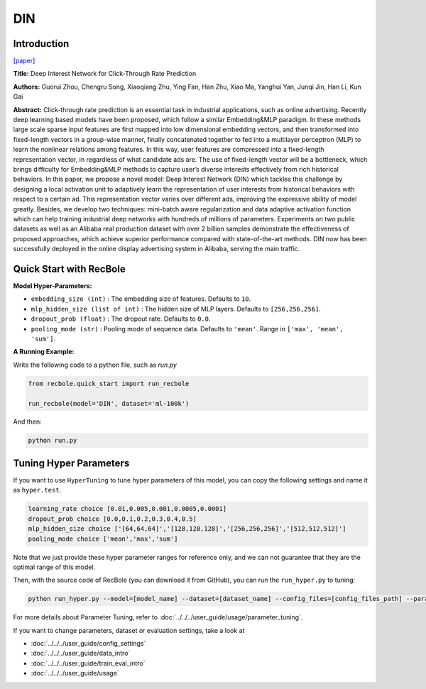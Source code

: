 DIN
===========

Introduction
---------------------

`[paper] <https://dl.acm.org/doi/10.1145/3219819.3219823>`_

**Title:** Deep Interest Network for Click-Through Rate Prediction

**Authors:** Guorui Zhou, Chengru Song, Xiaoqiang Zhu, Ying Fan, Han Zhu, Xiao Ma,
Yanghui Yan, Junqi Jin, Han Li, Kun Gai

**Abstract:** Click-through rate prediction is an essential task in industrial
applications, such as online advertising. Recently deep learning
based models have been proposed, which follow a similar Embedding&MLP 
paradigm. In these methods large scale sparse input
features are first mapped into low dimensional embedding vectors,
and then transformed into fixed-length vectors in a group-wise
manner, finally concatenated together to fed into a multilayer perceptron
(MLP) to learn the nonlinear relations among features. In
this way, user features are compressed into a fixed-length representation
vector, in regardless of what candidate ads are. The use
of fixed-length vector will be a bottleneck, which brings difficulty
for Embedding&MLP methods to capture user’s diverse interests
effectively from rich historical behaviors. In this paper, we propose
a novel model: Deep Interest Network (DIN) which tackles this challenge
by designing a local activation unit to adaptively learn the
representation of user interests from historical behaviors with respect
to a certain ad. This representation vector varies over different
ads, improving the expressive ability of model greatly. Besides, we
develop two techniques: mini-batch aware regularization and data
adaptive activation function which can help training industrial deep
networks with hundreds of millions of parameters. Experiments on
two public datasets as well as an Alibaba real production dataset
with over 2 billion samples demonstrate the effectiveness of proposed
approaches, which achieve superior performance compared
with state-of-the-art methods. DIN now has been successfully deployed
in the online display advertising system in Alibaba, serving
the main traffic.

.. image:: ../../../asset/din.png
    :width: 1000
    :align: center

Quick Start with RecBole
-------------------------

**Model Hyper-Parameters:**

- ``embedding_size (int)`` : The embedding size of features. Defaults to ``10``.
- ``mlp_hidden_size (list of int)`` : The hidden size of MLP layers. Defaults to ``[256,256,256]``.
- ``dropout_prob (float)`` : The dropout rate. Defaults to ``0.0``.
- ``pooling_mode (str)`` : Pooling mode of sequence data. Defaults to ``'mean'``. Range in ``['max', 'mean', 'sum']``.

**A Running Example:**

Write the following code to a python file, such as `run.py`

.. code:: python

   from recbole.quick_start import run_recbole

   run_recbole(model='DIN', dataset='ml-100k')

And then:

.. code:: bash

   python run.py

Tuning Hyper Parameters
-------------------------

If you want to use ``HyperTuning`` to tune hyper parameters of this model, you can copy the following settings and name it as ``hyper.test``.

.. code:: bash

   learning_rate choice [0.01,0.005,0.001,0.0005,0.0001]
   dropout_prob choice [0.0,0.1,0.2,0.3,0.4,0.5]
   mlp_hidden_size choice ['[64,64,64]','[128,128,128]','[256,256,256]','[512,512,512]']
   pooling_mode choice ['mean','max','sum']

Note that we just provide these hyper parameter ranges for reference only, and we can not guarantee that they are the optimal range of this model.

Then, with the source code of RecBole (you can download it from GitHub), you can run the ``run_hyper.py`` to tuning:

.. code:: bash

	python run_hyper.py --model=[model_name] --dataset=[dataset_name] --config_files=[config_files_path] --params_file=hyper.test

For more details about Parameter Tuning, refer to :doc:`../../../user_guide/usage/parameter_tuning`.


If you want to change parameters, dataset or evaluation settings, take a look at

- :doc:`../../../user_guide/config_settings`
- :doc:`../../../user_guide/data_intro`
- :doc:`../../../user_guide/train_eval_intro`
- :doc:`../../../user_guide/usage`